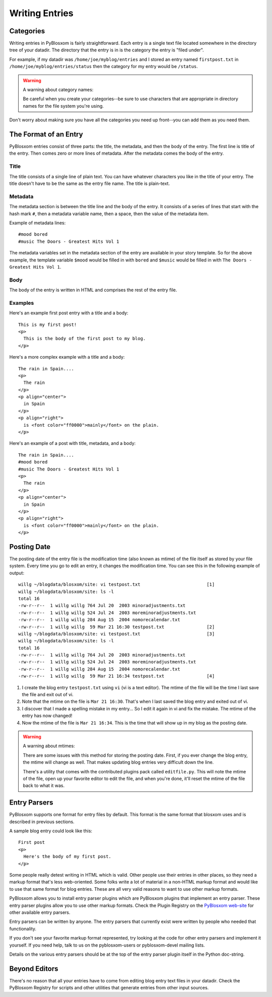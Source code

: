 ===============
Writing Entries
===============

Categories
==========

Writing entries in PyBlosxom is fairly straightforward.  Each entry
is a single text file located somewhere in the directory tree of your
datadir.  The directory that the entry is in is the category the entry
is "filed under".  

For example, if my datadir was ``/home/joe/myblog/entries`` and I stored 
an entry named ``firstpost.txt`` in ``/home/joe/myblog/entries/status`` 
then the category for my entry would be ``/status``.

.. Warning::

   A warning about category names:

   Be careful when you create your categories--be sure to use characters
   that are appropriate in directory names for the file system you're
   using.


Don't worry about making sure you have all the categories you need up
front--you can add them as you need them.



The Format of an Entry
======================

PyBlosxom entries consist of three parts: the title, the metadata, and
then the body of the entry.  The first line is title of the entry.  Then
comes zero or more lines of metadata.  After the metadata comes the
body of the entry.


Title
-----

The title consists of a single line of plain text.  You can have whatever
characters you like in the title of your entry.  The title doesn't have
to be the same as the entry file name.  The title is plain-text.


Metadata
--------

The metadata section is between the title line and the body of the entry.
It consists of a series of lines that start with the hash mark ``#``, then
a metadata variable name, then a space, then the value of the metadata
item.

Example of metadata lines::

   #mood bored
   #music The Doors - Greatest Hits Vol 1


The metadata variables set in the metadata section of the entry are 
available in your story template.  So for the above example, the template 
variable ``$mood`` would be filled in with ``bored`` and ``$music``
would be filled in with ``The Doors - Greatest Hits Vol 1``.


Body
----

The body of the entry is written in HTML and comprises the rest of the
entry file.


Examples
--------

Here's an example first post entry with a title and a body::

   This is my first post!
   <p>
     This is the body of the first post to my blog.
   </p>


Here's a more complex example with a title and a body::

   The rain in Spain....
   <p>
     The rain
   </p>
   <p align="center">
     in Spain
   </p>
   <p align="right">
     is <font color="ff0000">mainly</font> on the plain.
   </p>


Here's an example of a post with title, metadata, and a body::

   The rain in Spain....
   #mood bored
   #music The Doors - Greatest Hits Vol 1
   <p>
     The rain
   </p>
   <p align="center">
     in Spain
   </p>
   <p align="right">
     is <font color="ff0000">mainly</font> on the plain.
   </p>


Posting Date
============

The posting date of the entry file is the modification time (also known as
mtime) of the file itself as stored by your file system.  Every time you 
go to edit an entry, it changes the modification time.  You can see this
in the following example of output::

   willg ~/blogdata/blosxom/site: vi testpost.txt                         [1]
   willg ~/blogdata/blosxom/site: ls -l
   total 16
   -rw-r--r--  1 willg willg 764 Jul 20  2003 minoradjustments.txt
   -rw-r--r--  1 willg willg 524 Jul 24  2003 moreminoradjustments.txt
   -rw-r--r--  1 willg willg 284 Aug 15  2004 nomorecalendar.txt
   -rw-r--r--  1 willg willg  59 Mar 21 16:30 testpost.txt                [2]
   willg ~/blogdata/blosxom/site: vi testpost.txt                         [3]
   willg ~/blogdata/blosxom/site: ls -l
   total 16
   -rw-r--r--  1 willg willg 764 Jul 20  2003 minoradjustments.txt
   -rw-r--r--  1 willg willg 524 Jul 24  2003 moreminoradjustments.txt
   -rw-r--r--  1 willg willg 284 Aug 15  2004 nomorecalendar.txt
   -rw-r--r--  1 willg willg  59 Mar 21 16:34 testpost.txt                [4]


1. I create the blog entry ``testpost.txt`` using ``vi`` (vi is a text 
   editor).  The mtime of the file will be the time I last save the file 
   and exit out of vi.

2. Note that the mtime on the file is ``Mar 21 16:30``.  That's when I 
   last saved the blog entry and exited out of vi.

3. I discover that I made a spelling mistake in my entry...  So I edit
   it again in vi and fix the mistake.  The mtime of the entry has now 
   changed!

4. Now the mtime of the file is ``Mar 21 16:34``.  This is the time that 
   will show up in my blog as the posting date.


.. Warning::

   A warning about mtimes:

   There are some issues with this method for storing the posting date.  
   First, if you ever change the blog entry, the mtime will change as well.  
   That makes updating blog entries very difficult down the line.

   There's a utility that comes with the contributed plugins pack called 
   ``editfile.py``.  This will note the mtime of the file, open up your 
   favorite editor to edit the file, and when you're done, it'll reset 
   the mtime of the file back to what it was.



Entry Parsers
=============

PyBlosxom supports one format for entry files by default.  This format
is the same format that blosxom uses and is described in previous sections.

A sample blog entry could look like this::

   First post
   <p>
     Here's the body of my first post.
   </p>


Some people really detest writing in HTML which is valid.  Other 
people use their entries in other places, so they need a markup format 
that's less web-oriented.  Some folks write a lot of material in a non-HTML 
markup format and would like to use that same format for blog entries.  
These are all very valid reasons to want to use other markup formats.

PyBlosxom allows you to install entry parser plugins which are PyBlosxom 
plugins that implement an entry parser.  These entry parser plugins allow 
you to use other markup formats.  Check the Plugin Registry on
the `PyBlosxom web-site`_ for other available entry parsers.

.. _PyBlosxom web-site: http://pyblosxom.sourceforge.net/

Entry parsers can be written by anyone.  The entry parsers that currently
exist were written by people who needed that functionality.

If you don't see your favorite markup format  represented, try looking
at the code for other entry parsers and implement  it yourself.  If
you need help, talk to us on the pyblosxom-users or pyblosxom-devel
mailing lists.

Details on the various entry parsers should be at the top of the entry
parser plugin itself in the Python doc-string.


Beyond Editors
==============

There's no reason that all your entries have to come from editing blog entry
text files in your datadir.  Check the PyBlosxom Registry for scripts and
other utilities that generate entries from other input sources.

